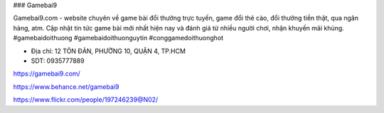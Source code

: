 ### Gamebai9

Gamebai9.com - website chuyên về game bài đổi thưởng trực tuyến, game đổi thẻ cào, đổi thưởng tiền thật, qua ngân hàng, atm. Cập nhật tin tức game bài mới nhất hiện nay và đánh giá từ nhiều người chơi, nhận khuyến mãi khủng.
#gamebaidoithuong #gamebaidoithuonguytin #conggamedoithuonghot

- Địa chỉ: 12 TÔN ĐẢN, PHƯỜNG 10, QUẬN 4, TP.HCM

- SDT: 0935777889

https://gamebai9.com/

https://www.behance.net/gamebai9

https://www.flickr.com/people/197246239@N02/
